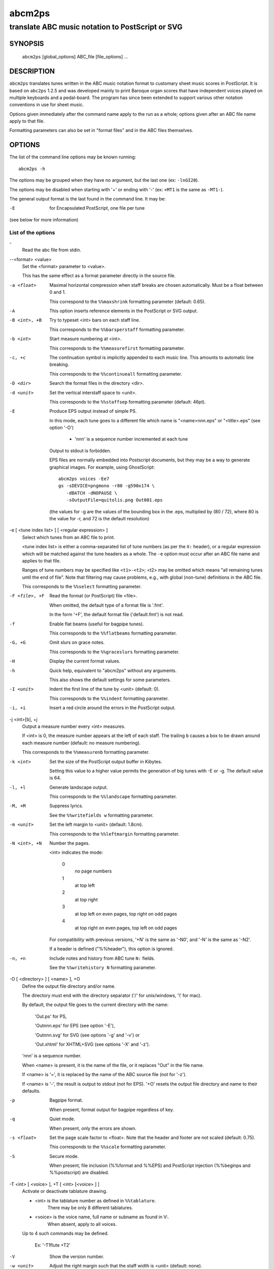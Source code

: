 ..
   Process this file with rst2man from python-docutils
   to generate a nroff manual page

=======
abcm2ps
=======

--------------------------------------------------
translate ABC music notation to PostScript or SVG
--------------------------------------------------

SYNOPSIS
========

  ``abcm2ps`` [global_options] ABC_file [file_options] ...

DESCRIPTION
===========

``abcm2ps`` translates tunes written in
the ABC music notation format to customary sheet music scores in
PostScript. It is based on ``abc2ps`` 1.2.5 and was
developed mainly to print Baroque organ scores that have
independent voices played on multiple keyboards and a
pedal-board. The program has since been extended to support
various other notation conventions in use for sheet music.

Options given immediately after the command name apply to
the run as a whole; options given after an ABC file name apply
to that file.

Formatting parameters can also be set in "format files" and
in the ABC files themselves.

OPTIONS
=======

The list of the command line options may be known running::

   abcm2ps -h

The options may be grouped when they have no argument, but the
last one (ex: ``-lnGI20``).

The options may be disabled when starting with '+' or ending with '-'
(ex: ``+MT1`` is the same as ``-MT1-``).

The general output format is the last found in the command line.
It may be:

-E    for Encapsulated PostScript, one file per tune

(see below for more information)

List of the options
-------------------

\-
   Read the abc file from stdin.

\--<format> <value>
   Set the <format> parameter to <value>.

   This has the same effect as a format parameter
   directly in the source file.

-a <float>
   Maximal horizontal compression when staff breaks are
   chosen automatically. Must be a float between 0 and 1.

   This correspond to the ``%%maxshrink``
   formatting parameter (default: 0.65).

-A
   This option inserts reference elements in the PostScript
   or SVG output.

-B <int>, +B
   Try to typeset <int> bars on each staff line.

   This corresponds to the ``%%barsperstaff`` formatting parameter.

-b <int>
   Start measure numbering at <int>.

   This corresponds to the ``%%measurefirst`` formatting parameter.

-c, +c
   The continuation symbol is implicitly appended to each
   music line. This amounts to automatic line breaking.

   This corresponds to the ``%%continueall`` formatting parameter.

-D <dir>
    Search the format files in the directory <dir>.

-d <unit>
   Set the vertical interstaff space to <unit>.

   This corresponds to the ``%%staffsep`` formatting parameter
   (default: 46pt).

-E
   Produce EPS output instead of simple PS.

   In this mode, each tune goes to a different file which
   name is "<name>nnn.eps" or "<title>.eps" (see option '-O')

        - 'nnn' is a sequence number incremented at each tune

   Output to stdout is forbidden.

   EPS files are normally embedded into Postscript documents,
   but they may be a way to generate graphical images. For
   example, using GhostScript::

        abcm2ps voices -Ee7
        gs -sDEVICE=pngmono -r80 -g590x174 \
           -dBATCH -dNOPAUSE \
           -sOutputFile=quitolis.png Out001.eps

   \(the values for -g are the values of the bounding box in
   the .eps, multiplied by (80 / 72), where 80 is the value
   for -r, and 72 is the default resolution)

-e [ <tune index list> ] [ <regular expression> ]
   Select which tunes from an ABC file to print.

   <tune index list> is either a comma-separated list of tune
   numbers (as per the ``X:`` header), or a regular expression
   which will be matched against the tune headers as a whole.
   The ``-e`` option must occur after an ABC file
   name and applies to that file.

   Ranges of tune numbers may be specified like ``<t1>-<t2>``;
   <t2> may be omitted which means
   "all remaining tunes until the end of file". Note that
   filtering may cause problems, e.g., with global (non-tune)
   definitions in the ABC file.

   This corresponds to the ``%%select`` formatting parameter.

-F <file>, +F
    Read the format (or PostScript) file <file>.

    When omitted, the default type of a format file is '.fmt'.

    In the form '+F', the default format file ('default.fmt') is not
    read.

-f
   Enable flat beams (useful for bagpipe tunes).

   This corresponds to the ``%%flatbeams`` formatting parameter.

-G, +G
   Omit slurs on grace notes.

   This corresponds to the ``%%graceslurs`` formatting parameter.

-H
    Display the current format values.

-h
   Quick help, equivalent to "abcm2ps" without any arguments.

   This also shows the default settings for some parameters.

-I <unit>
   Indent the first line of the tune by <unit> (default: 0).

   This corresponds to the ``%%indent`` formatting parameter.

-i, +i
    Insert a red circle around the errors in the PostScript output.

-j <int>[b], +j
   Output a measure number every <int> measures.

   If <int> is 0, the measure number appears at the left of each staff.
   The trailing ``b`` causes a box to be drawn
   around each measure number (default: no measure numbering).

   This corresponds to the ``%%measurenb`` formatting parameter.

-k <int>
   Set the size of the PostScript output buffer in Kibytes.

   Setting this value to a higher value permits the
   generation of big tunes with -E or -g. The default value is 64.

-l, +l
   Generate landscape output.

   This corresponds to the ``%%landscape`` formatting parameter.

-M, +M
   Suppress lyrics.

   See the ``%%writefields w`` formatting parameter.

-m <unit>
   Set the left margin to <unit> (default: 1.8cm).

   This corresponds to the ``%%leftmargin`` formatting parameter.

-N <int>, +N
   Number the pages.

   <int> indicates the mode:

      0
         no page numbers
      1
         at top left
      2
         at top right
      3
         at top left on even pages, top right on odd pages
      4
         at top right on even pages, top left on odd pages

   For compatibility with previous versions, '+N' is the same as
   '-N0', and '-N' is the same as '-N2'.

   If a header is defined ("%%header"), this option is ignored.

-n, +n
   Include notes and history from ABC tune ``N:`` fields.

   See the ``%%writehistory N`` formatting parameter.

-O [ <directory> ] [ <name> ], +O
   Define the output file directory and/or name.

   The directory must end with the directory separator
   ('/' for unix/windows, '\\' for mac).

   By default, the output file goes to the current directory
   with the name:

      'Out.ps' for PS,

      'Outnnn.eps' for EPS (see option '-E'),

      'Outnnn.svg' for SVG (see options '-g' and '-v') or

      'Out.xhtml' for XHTML+SVG (see options '-X' and '-z').

   'nnn' is a sequence number.

   When <name> is present, it is the name of the file, or it
   replaces "Out" in the file name.

   If <name> is '=', it is replaced by the name of the ABC
   source file (not for '-z').

   If <name> is '-', the result is output to stdout (not for EPS).
   '+O' resets the output file directory and name to their defaults.

-p
   Bagpipe format.

   When present, format output for bagpipe regardless of key.

-q
   Quiet mode.

   When present, only the errors are shown.

-s <float>
   Set the page scale factor to <float>. Note that the header
   and footer are not scaled (default: 0.75).

   This corresponds to the ``%%scale`` formatting parameter.

-S
   Secure mode.

   When present, file inclusion (%%format and %%EPS) and PostScript
   injection (%%beginps and %%postscript) are disabled.

-T <int> [ <voice> ], +T [ <int> [<voice> ] ]
   Activate or deactivate tablature drawing.

   - <int> is the tablature number as defined in ``%%tablature``.
      There may be only 8 different tablatures.

   - <voice> is the voice name, full name or subname as found in V:.
      When absent, apply to all voices.

   Up to 4 such commands may be defined.

      Ex: '-T1flute +T2'

-V
   Show the version number.

-w <unit>
   Adjust the right margin such that the staff width
   is <unit> (default: none).

   This corresponds to the ``%%staffwidth`` formatting parameter.

-x, +x
   Include the ``X:`` tune number in the title.

   This corresponds to the ``%%writefields`` formatting parameter.

-0, +0
   Split tunes across page breaks if necessary.

   This corresponds to the ``%%splittune`` formatting parameter.

-1, +1
   Output one tune per page.

   This corresponds to the ``%%oneperpage`` formatting parameter.

ADDITIONAL FEATURES
===================

Clefs
   Clefs can be given in ``K:`` and ``V:`` headers.
   The full syntax is::

      clef=<type><line>[+8|-8]

   "clef=" can be omitted when the <type> is a clef name.

   <type> denotes the clef type. It  may be:

   - A note pitch (``G``, ``C``, or ``F``)

      The pitch indicates which clef is meant:
      ``G`` is the treble clef,
      ``C`` the alto clef and
      ``F`` the bass clef.
      It also gives the name of the note that appears
      on the clef's line.

   - A clef name

      The available clef names are
      ``treble`` (clef gives the pitch for ``G``),
      ``alto`` or ``tenor`` (``C``), and
      ``bass`` (``F``).

   - ``perc`` or ``P``

      In percussion mode, accidentals change the glyphs used for
      note heads. By default, sharp notes are drawn as "x" and
      flat notes as circled "x".
      This may be changed by redefining the PostScript functions
      ``pshhd`` and ``pflhd``.

   - ``none``

      No clef will be displayed.

   The <line> gives the number of
   the line within the staff that the base clef will be written
   on. The default values are 2 for the treble clef, 3 for the
   alto clef, and 4 for the tenor and bass clefs.

   The "+8" and "-8"
   options draw an 8 above or below the staff, respectively.

   When no clef is specified, clef changes
   between "bass"
   and "treble" will be inserted
   automatically.

Multi-voice typesetting
   Multiple voices may be defined within the header or the
   tune using::

      V:<name> <definition> ...

   where <name> is a word consisting of letters and digits only
   (like "violin1"). In the tune body, the
   following notes refer to this voice until
   another "V:" is encountered.

   A <definition> can be one of:

   * "clef="...

      See above

   * "name="<name> or "nm="<name>

      The <name> will be
      displayed at the beginning of the first staff. It can
      contain "\\n" sequences
      which will force line breaks. If it contains
      whitespace it must be double-quoted.

   * "subname="<name> or "snm="<name>

      The <name> will be displayed at the beginning of all staves
      except for the first. It can
      contain "\\n" sequences
      which will force line breaks. If it contains
      whitespace it must be double-quoted.

   * "merge"

      The voice goes on the same staff as the previous voice.

   * "up" or "down"

      Forces the direction of the stems for the voice.

   * "dyn=up" or "dyn=down" or "dyn=auto"

      Forces positioning of dynamic marks (above or
      below the staff) or reverts to automatic positioning
      (the default).

   * "gstem=up" or "gstem=down" or "gstem=auto"

      Forces the direction of the stems of grace
      notes (always up or always down) or reverts to
      automatic positioning (the default).

   * "stem=auto"

      Reverts to automatic positioning of note stems
      (up or down) (the default).

   * "lyrics=up" or "lyrics=down" or "lyrics=auto"

      Places lyrics above or below the staff or
      reverts to automatic positioning (the default)

   * "gchord=up" or "gchord=down"

      Places guitar chords above (the default) or below the staff.

   * "stafflines="<value>

      Sets the number of lines on the staff in question. (default: 5)

   * "staffscale="<value>

      Sets the scale of the associated staff up to 3. (default: 1)

   All other definitions are ignored.

Definition of the staff system
   By default, each voice goes on its own
   staff. The ``%%staves <definition>``
   pseudo-comment can be used to control staff
   assignment. The <definition>
   consists of voice names (from ``V:``) and pairs of
   parentheses, braces or brackets.

   - When a voice name is not within a pair of
     special characters, it goes on a separate staff.

   - For voice names enclosed in brackets, a bracket
     is displayed at the beginning of each line that joins
     the staves of the voices in question.

   - For voice names enclosed in braces, all the
     voices go on two staves (keyboard score). There can be
     at most four voices between a single pair of braces.

   - For voice names enclosed in parentheses, all the
     voices appear on a single staff.

   The ``|`` character prevents measure bars from
   being drawn between two staves.
   If ``%%staves`` occurs in a tune, all the
   voices not mentioned will not be output at all.

   The ``%%score`` directive occurs in the ABC
   draft 2.0 standard and is similar to
   the ``%%staves`` specification described
   above. The rules are:

   - Voice names within parentheses form a "voice
     group" and go on a single staff. A voice name that is
     not within parentheses forms its own voice group and
     goes on a staff by itself.

   - Voice groups within braces form a "voice block"
     and are preceded by a big brace in the output. This is
     especially useful for keyboard music.

   - Voice groups or voice blocks within brackets
     form a "voice block" and will be preceded by a big
     bracket in the output.

   - If a ``|`` character occurs between two
     voice groups or voice blocks, the bar lines in all of
     the associated staves will be continuous.

   - A single voice surrounded by two voice groups
     can be preceded by an asterisk to make it into a
     "floating" voice. This means that, for each note of the
     voice, a separate decision is made whether it is printed
     on the preceding or the following voice group's staff.

   - Voices that appear in the tune body but not in
     the ``%%score`` directive will not be output at
     all. If there is no ``%%score`` directive, each
     voice will be output on its own staff.

   - A ``%%score`` directive inside a tune
     resets the mechanism so voices can be removed or added.

Voice overlay
   You can add notes to a staff without introducing a
   complete extra voice by using the ampersand
   (``&``).  A single measure can be split into two voices like::

      |F2A2Bc&F2c2bc|

   The ``(&...&...&)`` construction allows splitting multiple
   measures::

     |!f!(&GG<G|GG F=E| E2  E(_D/E)|_D D  C      D |C4- |C
        &DC<C|CC_D C|=B,2_B,B,   |_A,A,(G,/A,/)B,|F,4-|F,&)zzD=E|

   A double ampersand (``&&``) will allow
   overlaying more than two lines of music but this feature has
   not yet been implemented.

Lyrics
   Aligned lyrics under a staff are written as a
   ``w:`` line directly below the staff line. For example::

      edc2 edc2|
      w:Three blind mice, three blind mice

   Each word in the ``w:`` line (delimited by
   blanks) is associated with one note, in sequence. The
   following special symbols modify this behaviour:

   ``*``
      Skips one note.

   ``-``
      Splits a word into two syllables which are
      associated with two adjacent notes. A "-" is drawn
      between them.

   ``|``
      Advances to the next bar line.

   ``~``
      Is output as a space, but unites two words so
      they appear under a single note.

   ``_``
      Draws a thin underscore from the previous note
      to the next.

   To include more than one line of lyrics, use
   multiple ``w:`` lines. To include hyphens without
   splitting a word over multiple notes,
   use ``\-``.

   If a word starts with a digit, this is interpreted as a
   stanza number and outdented a bit to the left.

Slurs and ties
   The direction of slurs and ties may be controlled using
   the "(," / "('" and "-," / "-'" constructions.

Microtone pitches
   Microtone pitches are indicated by a fraction after an
   accidental, as in ``^3/4c``. When omitted, the
   numerator defaultes to 1 and the denominator to 2
   (so ``^/c`` is the same as ``^1/2c``). The
   numerator and denominator values may not exceed 256. There
   is built-in support for quarter-tone accidentals (1/2 and
   3/2 sharps and flats); for other values, rendering functions
   must be defined using ``%%postscript``.

EPS inclusion
   EPS files may be included inside tunes using the
   pseudo-comment ``%%EPS <file>``.

SEE ALSO
========

A brief introduction referencing further documentation is
installed in <docdir>/abcm2ps/README.md.

The ABC music notation is at http://abcnotation.com/.

Especially, you may find a discussion of differences with the
ABC standard at http://moinejf.free.fr/abcm2ps-doc/features.xhtml
and a list of formatting options at http://moinejf.free.fr/abcm2ps-doc/.

AUTHOR
======

``abcm2ps`` was written by Jean-François Moine <http://moinejf.free.fr/>
starting from ``abc2ps`` by Michael Methfessel.

Parts of this manual have been written by Anselm Lingnau
<lingnau@debian.org> for the ``Debian`` system.

Permission is granted to copy, distribute and/or modify this
document as long as its origin is not misrepresented.

An independent fork for modifications was started by Brian Wright.
<https://github.com/PennRobotics/abcm2ps-edits>
